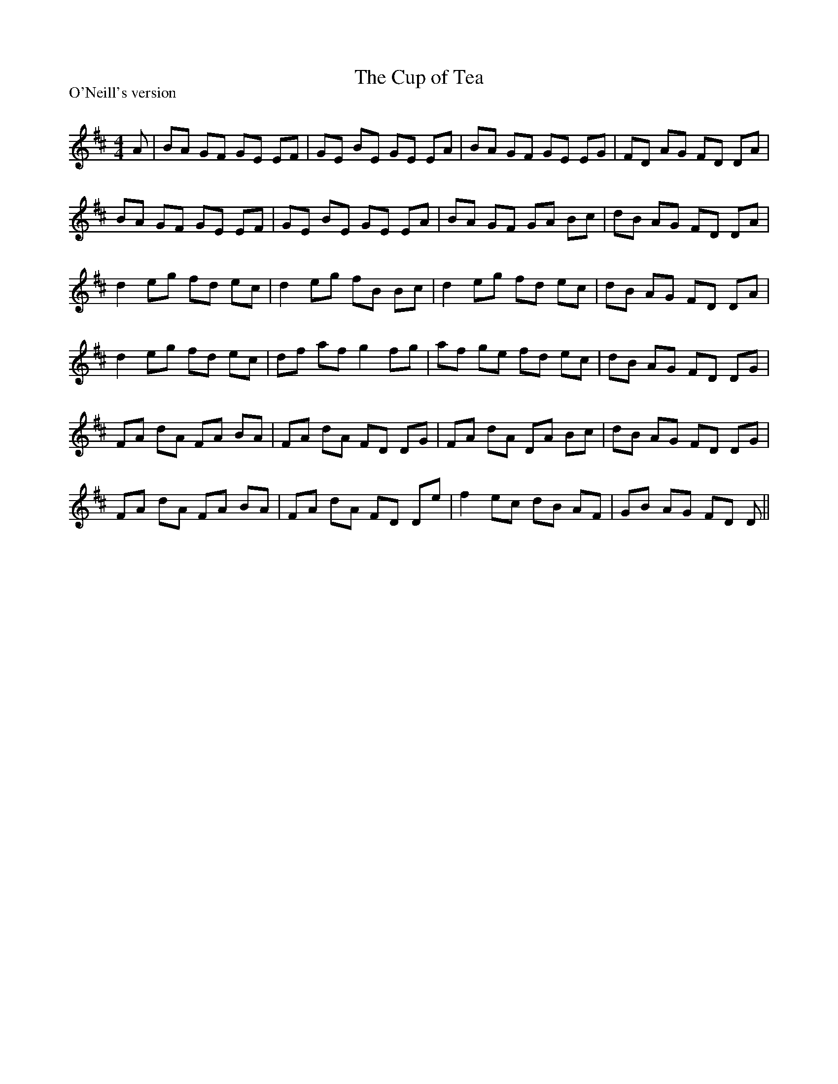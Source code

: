 X:1
T: The Cup of Tea
P:O'Neill's version
R:Reel
Q: 232
K:D
M:4/4
L:1/8
A|BA GF GE EF|GE BE GE EA|BA GF GE EG|FD AG FD DA|
BA GF GE EF|GE BE GE EA|BA GF GA Bc|dB AG FD DA|
d2 eg fd ec|d2 eg fB Bc|d2 eg fd ec|dB AG FD DA|
d2 eg fd ec|df af g2 fg|af ge fd ec|dB AG FD DG|
FA dA FA BA|FA dA FD DG|FA dA DA Bc|dB AG FD DG|
FA dA FA BA|FA dA FD De|f2 ec dB AF|GB AG FD D||
